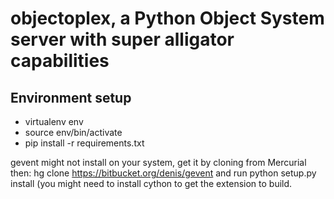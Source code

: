 * objectoplex, a Python Object System server with super alligator capabilities
** Environment setup
   - virtualenv env
   - source env/bin/activate
   - pip install -r requirements.txt
  gevent might not install on your system, get it by cloning from Mercurial
  then: hg clone https://bitbucket.org/denis/gevent and run
  python setup.py install (you might need to install cython to get the
  extension to build.


